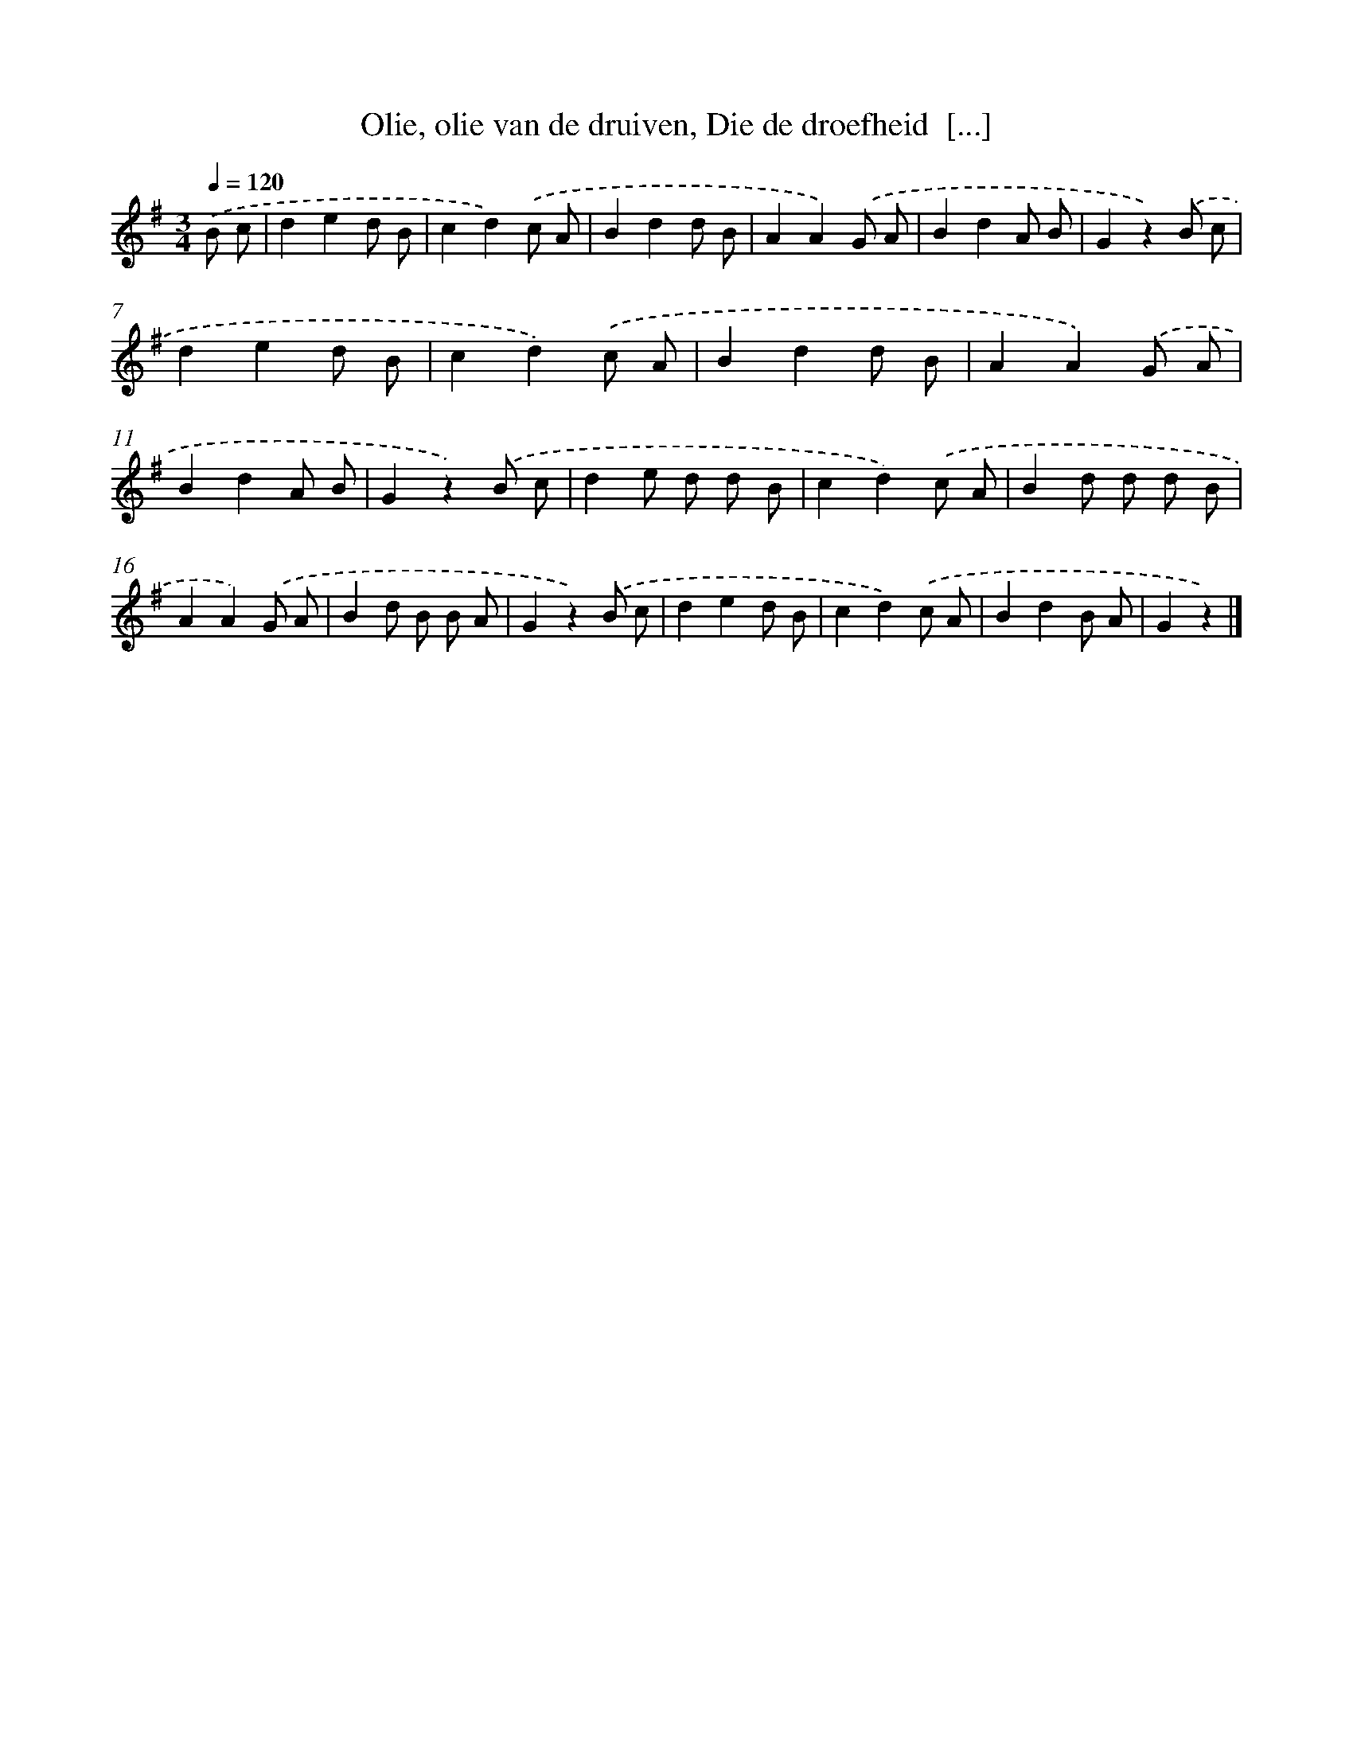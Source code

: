 X: 9556
T: Olie, olie van de druiven, Die de droefheid  [...]
%%abc-version 2.0
%%abcx-abcm2ps-target-version 5.9.1 (29 Sep 2008)
%%abc-creator hum2abc beta
%%abcx-conversion-date 2018/11/01 14:36:57
%%humdrum-veritas 1428377495
%%humdrum-veritas-data 709559125
%%continueall 1
%%barnumbers 0
L: 1/8
M: 3/4
Q: 1/4=120
K: G clef=treble
.('B c [I:setbarnb 1]|
d2e2d B |
c2d2).('c A |
B2d2d B |
A2A2).('G A |
B2d2A B |
G2z2).('B c |
d2e2d B |
c2d2).('c A |
B2d2d B |
A2A2).('G A |
B2d2A B |
G2z2).('B c |
d2e d d B |
c2d2).('c A |
B2d d d B |
A2A2).('G A |
B2d B B A |
G2z2).('B c |
d2e2d B |
c2d2).('c A |
B2d2B A |
G2z2) |]
